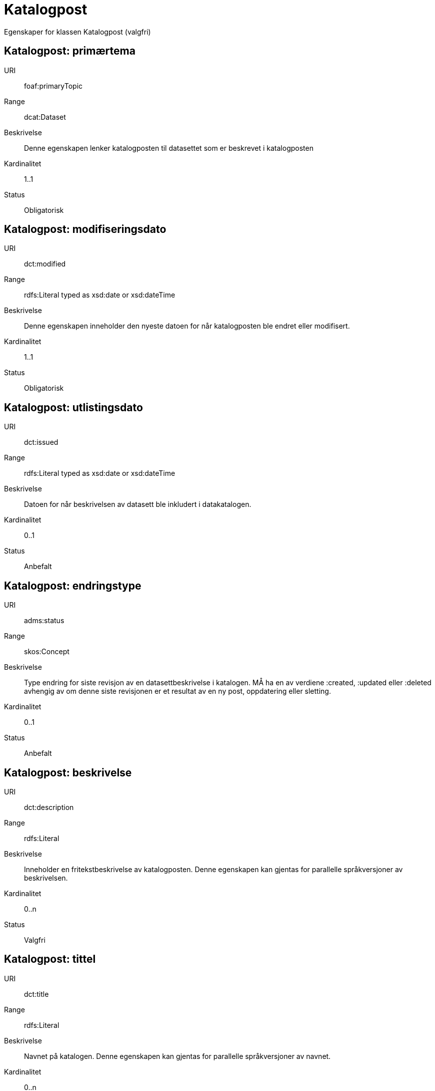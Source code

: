 = Katalogpost

Egenskaper for klassen Katalogpost (valgfri)

== Katalogpost: primærtema [[katalogpost-primrtema]]

URI:: foaf:primaryTopic
Range:: dcat:Dataset
Beskrivelse:: Denne egenskapen lenker katalogposten til datasettet som er beskrevet i katalogposten
Kardinalitet:: 1..1
Status:: Obligatorisk

== Katalogpost: modifiseringsdato [[katalogpost-modifiseringsdato]]

URI:: dct:modified
Range:: rdfs:Literal typed as xsd:date or xsd:dateTime
Beskrivelse:: Denne egenskapen inneholder den nyeste datoen for når katalogposten ble endret eller modifisert.
Kardinalitet:: 1..1
Status:: Obligatorisk

== Katalogpost: utlistingsdato [[katalogpost-utlistingsdato]]

URI:: dct:issued
Range:: rdfs:Literal typed as xsd:date or xsd:dateTime
Beskrivelse:: Datoen for når beskrivelsen av datasett ble inkludert i datakatalogen.
Kardinalitet:: 0..1
Status:: Anbefalt

== Katalogpost: endringstype [[katalogpost-endringstype]]

URI:: adms:status
Range:: skos:Concept
Beskrivelse:: Type endring for siste revisjon av en datasettbeskrivelse i katalogen. MÅ ha en av verdiene :created, :updated eller :deleted avhengig av om denne siste revisjonen er et resultat av en ny post, oppdatering eller sletting.
Kardinalitet:: 0..1
Status:: Anbefalt

== Katalogpost: beskrivelse [[katalogpost-beskrivelse]]

URI:: dct:description
Range:: rdfs:Literal
Beskrivelse:: Inneholder en fritekstbeskrivelse av katalogposten. Denne egenskapen kan gjentas for parallelle språkversjoner av beskrivelsen.
Kardinalitet:: 0..n
Status:: Valgfri

== Katalogpost: tittel [[katalogpost-tittel]]

URI:: dct:title
Range:: rdfs:Literal
Beskrivelse:: Navnet på katalogen. Denne egenskapen kan gjentas for parallelle språkversjoner av navnet.
Kardinalitet:: 0..n
Status:: Valgfri
